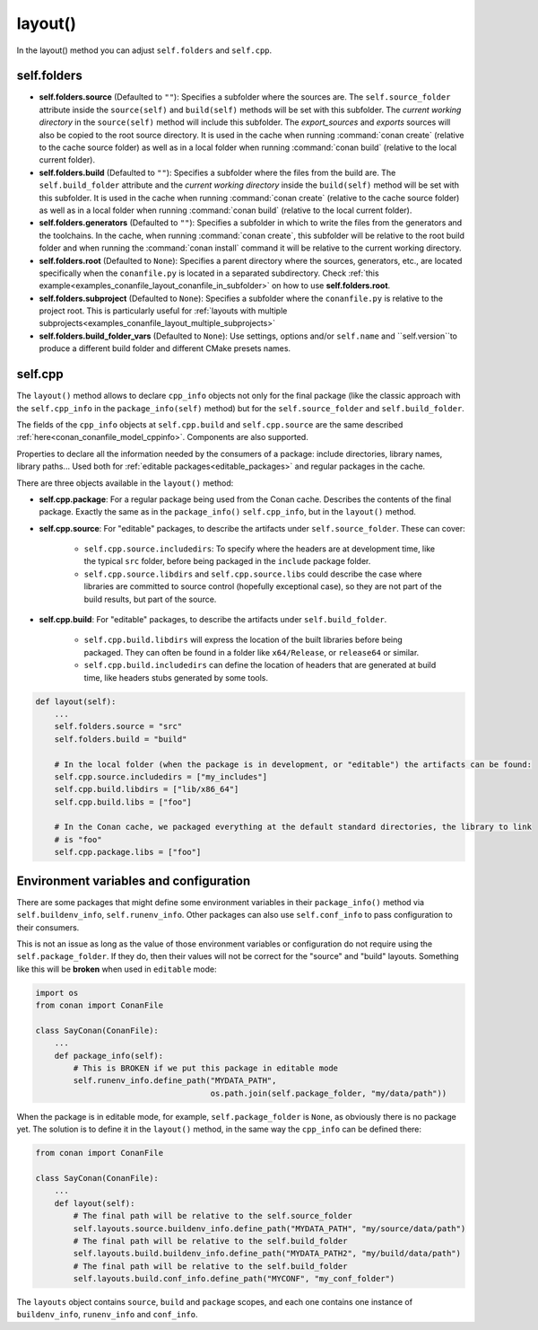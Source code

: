 .. _reference_conanfile_methods_layout:

layout()
========

In the layout() method you can adjust ``self.folders`` and ``self.cpp``.


.. _layout_folders_reference:

self.folders
^^^^^^^^^^^^

- **self.folders.source** (Defaulted to ``""``): Specifies a subfolder where the sources are.
  The ``self.source_folder`` attribute inside the ``source(self)`` and ``build(self)``
  methods will be set with this subfolder. The *current working directory* in the
  ``source(self)`` method will include this subfolder. The `export_sources` and `exports` sources will also be copied to the root source directory. It is used in the cache
  when running :command:`conan create` (relative to the cache source folder) as well as in
  a local folder when running :command:`conan build` (relative to the local current
  folder).

- **self.folders.build** (Defaulted to ``""``): Specifies a subfolder where the files from the
  build are. The ``self.build_folder`` attribute and the *current working directory*
  inside the ``build(self)`` method will be set with this subfolder. It is used in the
  cache when running :command:`conan create` (relative to the cache source folder) as well
  as in a local folder when running :command:`conan build` (relative to the local current
  folder).

- **self.folders.generators** (Defaulted to ``""``): Specifies a subfolder in which to write the
  files from the generators and the toolchains. In the cache, when running
  :command:`conan create`, this subfolder will be relative to the root build folder and
  when running the :command:`conan install` command it will be relative to the current
  working directory.

- **self.folders.root** (Defaulted to ``None``): Specifies a parent directory where the
  sources, generators, etc., are located specifically when the ``conanfile.py`` is located
  in a separated subdirectory. Check :ref:`this
  example<examples_conanfile_layout_conanfile_in_subfolder>` on how to use
  **self.folders.root**.

- **self.folders.subproject** (Defaulted to ``None``): Specifies a subfolder where the
  ``conanfile.py`` is relative to the project root. This is particularly useful for
  :ref:`layouts with multiple subprojects<examples_conanfile_layout_multiple_subprojects>`

- **self.folders.build_folder_vars** (Defaulted to ``None``): Use settings, options and/or
  ``self.name`` and ``self.version``to produce a different build folder and different CMake presets names.


.. _layout_cpp_reference:

self.cpp
^^^^^^^^

The ``layout()`` method allows to declare ``cpp_info`` objects not only for the final
package (like the classic approach with the ``self.cpp_info`` in the
``package_info(self)`` method) but for the ``self.source_folder`` and
``self.build_folder``.

The fields of the ``cpp_info`` objects at ``self.cpp.build`` and ``self.cpp.source`` are the
same described :ref:`here<conan_conanfile_model_cppinfo>`. Components are also supported.

Properties to declare all the information needed by the consumers of a package: include directories,
library names, library paths... Used both for :ref:`editable packages<editable_packages>` and regular packages in the cache.


There are three objects available in the ``layout()`` method:

- **self.cpp.package**: For a regular package being used from the Conan cache. Describes the contents of the final package. 
  Exactly the same as in the ``package_info()`` ``self.cpp_info``, but in the ``layout()`` method.
- **self.cpp.source**: For "editable" packages, to describe the artifacts under ``self.source_folder``. These can cover:

   - ``self.cpp.source.includedirs``: To specify where the headers are at development time, like the typical ``src`` folder,
     before being packaged in the ``include`` package folder.
   - ``self.cpp.source.libdirs`` and ``self.cpp.source.libs`` could describe the case where libraries are committed to source
     control (hopefully exceptional case), so they are not part of the build results, but part of the source.
- **self.cpp.build**: For "editable" packages, to describe the artifacts under ``self.build_folder``.

   - ``self.cpp.build.libdirs`` will express the location of the built libraries before being packaged. They can often be found
     in a folder like ``x64/Release``, or ``release64`` or similar.
   - ``self.cpp.build.includedirs`` can define the location of headers that are generated at build time, like headers stubs
     generated by some tools.

.. code-block:: python

    def layout(self):
        ...
        self.folders.source = "src"
        self.folders.build = "build"

        # In the local folder (when the package is in development, or "editable") the artifacts can be found:
        self.cpp.source.includedirs = ["my_includes"]
        self.cpp.build.libdirs = ["lib/x86_64"]
        self.cpp.build.libs = ["foo"]

        # In the Conan cache, we packaged everything at the default standard directories, the library to link
        # is "foo"
        self.cpp.package.libs = ["foo"]


.. seealso::

    - Read more about the usage of the ``layout()`` in :ref:`this tutorial<developing_packages_layout>` and Conan package layout
    - :ref:`here<tutorial_package_layout>`.


Environment variables and configuration
^^^^^^^^^^^^^^^^^^^^^^^^^^^^^^^^^^^^^^^

There are some packages that might define some environment variables in their
``package_info()`` method via ``self.buildenv_info``, ``self.runenv_info``. Other 
packages can also use ``self.conf_info`` to pass configuration to their consumers.

This is not an issue as long as the value of those environment variables or configuration
do not require using the ``self.package_folder``. If they do, then their values will
not be correct for the "source" and "build" layouts. Something like this will be **broken**
when used in ``editable`` mode:

..  code-block:: python

    import os
    from conan import ConanFile

    class SayConan(ConanFile):
        ...
        def package_info(self):
            # This is BROKEN if we put this package in editable mode
            self.runenv_info.define_path("MYDATA_PATH",
                                         os.path.join(self.package_folder, "my/data/path"))

When the package is in editable mode, for example, ``self.package_folder`` is ``None``, as 
obviously there is no package yet. 
The solution is to define it in the ``layout()`` method, in the same way the ``cpp_info`` can
be defined there:

..  code-block:: python

    from conan import ConanFile

    class SayConan(ConanFile):
        ...
        def layout(self):
            # The final path will be relative to the self.source_folder
            self.layouts.source.buildenv_info.define_path("MYDATA_PATH", "my/source/data/path")
            # The final path will be relative to the self.build_folder
            self.layouts.build.buildenv_info.define_path("MYDATA_PATH2", "my/build/data/path")
            # The final path will be relative to the self.build_folder
            self.layouts.build.conf_info.define_path("MYCONF", "my_conf_folder")


The ``layouts`` object contains ``source``, ``build`` and ``package`` scopes, and each one contains
one instance of ``buildenv_info``, ``runenv_info`` and ``conf_info``.
